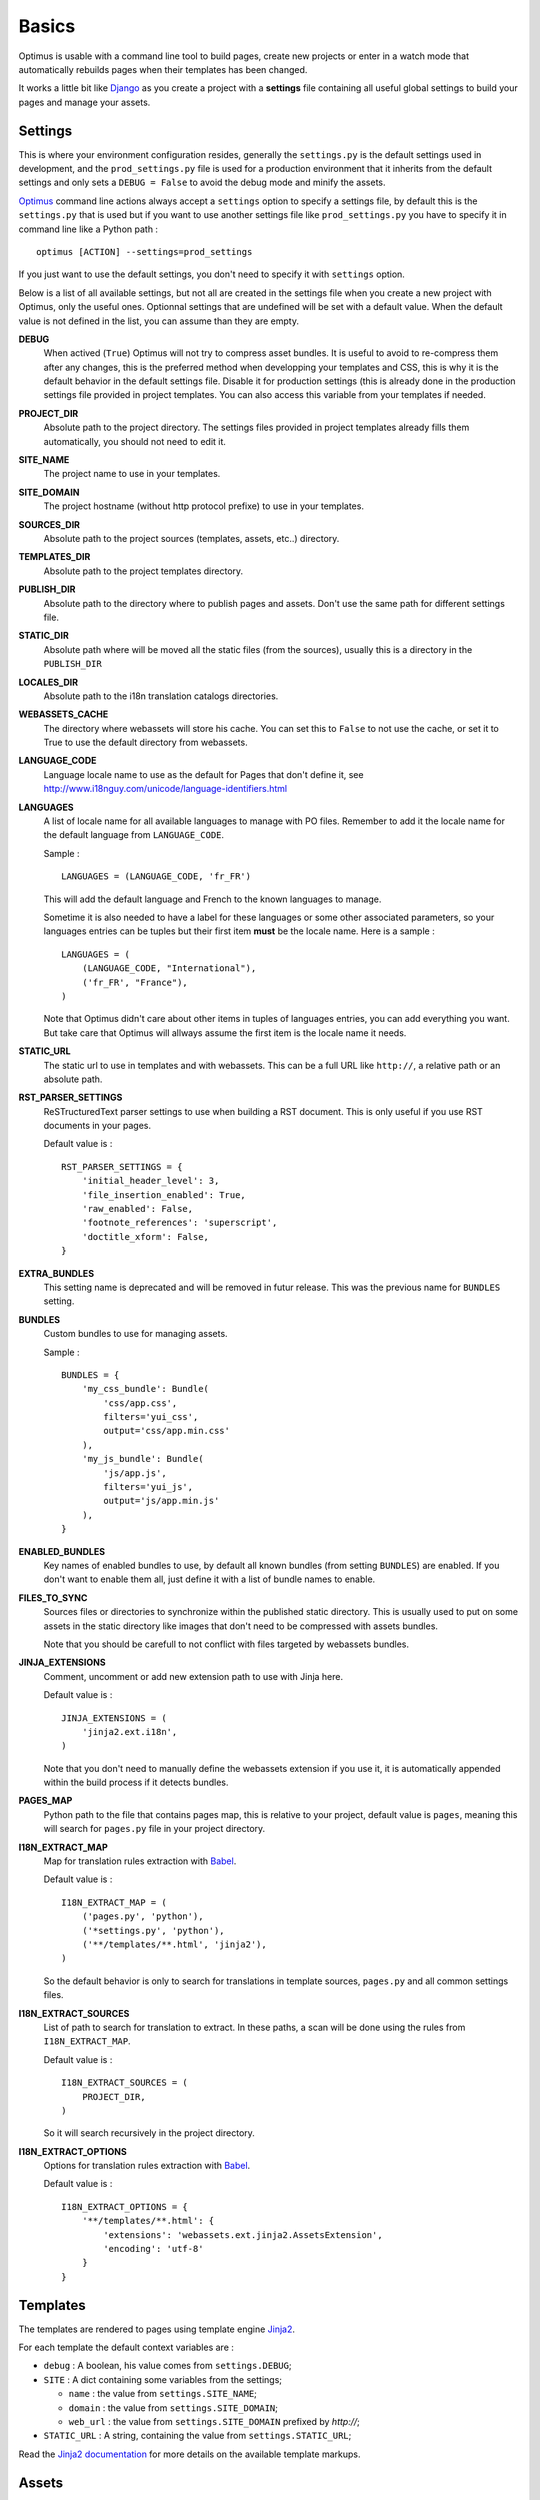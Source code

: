 .. _intro_basics:
.. _Django: http://www.djangoproject.com/
.. _Jinja2: http://jinja.pocoo.org/
.. _Jinja2 documentation: http://jinja.pocoo.org/docs/
.. _yui-compressor: http://developer.yahoo.com/yui/compressor/
.. _webassets: https://github.com/miracle2k/webassets
.. _webassets documentation: http://webassets.readthedocs.org/
.. _virtualenv: http://www.virtualenv.org/
.. _Babel: https://pypi.python.org/pypi/Babel
.. _Optimus: https://github.com/sveetch/Optimus

******
Basics
******

Optimus is usable with a command line tool to build pages, create new projects or enter in a watch mode that automatically rebuilds pages when their templates has been changed.

It works a little bit like `Django`_ as you create a project with a **settings** file containing all useful global settings to build your pages and manage your assets.

.. _basics-settings-label:

Settings
========

This is where your environment configuration resides, generally the ``settings.py`` is the default settings used in development, and the ``prod_settings.py`` file is used for a production environment that it inherits from the default settings and only sets a ``DEBUG = False`` to avoid the debug mode and minify the assets.

`Optimus`_ command line actions always accept a ``settings`` option to specify a settings file, by default this is the ``settings.py`` that is used but if you want to use another settings file like ``prod_settings.py`` you have to specify it in command line like a Python path : ::

    optimus [ACTION] --settings=prod_settings

If you just want to use the default settings, you don't need to specify it with ``settings`` option.

Below is a list of all available settings, but not all are created in the settings file when you create a new project with Optimus, only the useful ones. Optionnal settings that are undefined will be set with a default value. When the default value is not defined in the list, you can assume than they are empty.

**DEBUG**
    When actived (``True``) Optimus will not try to compress asset bundles. It is useful to avoid to re-compress them after any changes, this is the preferred method when developping your templates and CSS, this is why it is the default behavior in the default settings file. Disable it for production settings (this is already done in the production settings file provided in project templates. You can also access this variable from your templates if needed.
**PROJECT_DIR**
    Absolute path to the project directory. The settings files provided in project templates already fills them automatically, you should not need to edit it.
**SITE_NAME**
    The project name to use in your templates.
**SITE_DOMAIN**
    The project hostname (without http protocol prefixe) to use in your templates.
**SOURCES_DIR**
    Absolute path to the project sources (templates, assets, etc..) directory.
**TEMPLATES_DIR**
    Absolute path to the project templates directory.
**PUBLISH_DIR**
    Absolute path to the directory where to publish pages and assets. Don't use the same path for different settings file.
**STATIC_DIR**
    Absolute path where will be moved all the static files (from the sources), usually this is a directory in the ``PUBLISH_DIR``
**LOCALES_DIR**
    Absolute path to the i18n translation catalogs directories.
**WEBASSETS_CACHE**
    The directory where webassets will store his cache. You can set this to ``False`` to not use the cache, or set it to True to use the default directory from webassets.
**LANGUAGE_CODE**
    Language locale name to use as the default for Pages that don't define it, see http://www.i18nguy.com/unicode/language-identifiers.html
**LANGUAGES**
    A list of locale name for all available languages to manage with PO files. Remember to add it the locale name for the default language from ``LANGUAGE_CODE``.
    
    Sample : ::
    
        LANGUAGES = (LANGUAGE_CODE, 'fr_FR')
    
    This will add the default language and French to the known languages to manage.
    
    Sometime it is also needed to have a label for these languages or some other associated parameters, so your languages entries can be tuples but their first item **must** be the locale name. Here is a sample : ::
    
        LANGUAGES = (
            (LANGUAGE_CODE, "International"),
            ('fr_FR', "France"),
        )
    
    Note that Optimus didn't care about other items in tuples of languages entries, you can add everything you want. But take care that Optimus will allways assume the first item is the locale name it needs.
    
**STATIC_URL**
    The static url to use in templates and with webassets. This can be a full URL like ``http://``, a relative path or an absolute path.
**RST_PARSER_SETTINGS**
    ReSTructuredText parser settings to use when building a RST document. This is only useful if you use RST documents in your pages.
    
    Default value is : ::
    
        RST_PARSER_SETTINGS = {
            'initial_header_level': 3,
            'file_insertion_enabled': True,
            'raw_enabled': False,
            'footnote_references': 'superscript',
            'doctitle_xform': False,
        }
**EXTRA_BUNDLES**
    This setting name is deprecated and will be removed in futur release. This was the previous name for ``BUNDLES`` setting.
**BUNDLES**
    Custom bundles to use for managing assets.
    
    Sample : ::
    
        BUNDLES = {
            'my_css_bundle': Bundle(
                'css/app.css',
                filters='yui_css',
                output='css/app.min.css'
            ),
            'my_js_bundle': Bundle(
                'js/app.js',
                filters='yui_js',
                output='js/app.min.js'
            ),
        }
    
**ENABLED_BUNDLES**
    Key names of enabled bundles to use, by default all known bundles (from setting ``BUNDLES``) are enabled. If you don't want to enable them all, just define it with a list of bundle names to enable.
**FILES_TO_SYNC**
    Sources files or directories to synchronize within the published static directory. This is usually used to put on some assets in the static directory like images that don't need to be compressed with assets bundles.
    
    Note that you should be carefull to not conflict with files targeted by webassets bundles.
**JINJA_EXTENSIONS**
    Comment, uncomment or add new extension path to use with Jinja here.
    
    Default value is : ::
    
        JINJA_EXTENSIONS = (
            'jinja2.ext.i18n',
        )
        
    Note that you don't need to manually define the webassets extension if you use it, it is automatically appended within the build process if it detects bundles.
**PAGES_MAP**
    Python path to the file that contains pages map, this is relative to your project, default value is ``pages``, meaning this will search for ``pages.py`` file in your project directory.
**I18N_EXTRACT_MAP**
    Map for translation rules extraction with `Babel`_.
    
    Default value is : ::
    
        I18N_EXTRACT_MAP = (
            ('pages.py', 'python'),
            ('*settings.py', 'python'),
            ('**/templates/**.html', 'jinja2'),
        )
    
    So the default behavior is only to search for translations in template sources, ``pages.py`` and all common settings files.
**I18N_EXTRACT_SOURCES**
    List of path to search for translation to extract. In these paths, a scan will be done using the rules from ``I18N_EXTRACT_MAP``.
    
    Default value is : ::
    
        I18N_EXTRACT_SOURCES = (
            PROJECT_DIR,
        )
        
    So it will search recursively in the project directory.
**I18N_EXTRACT_OPTIONS**
    Options for translation rules extraction with `Babel`_.
    
    Default value is : ::
    
        I18N_EXTRACT_OPTIONS = {
            '**/templates/**.html': {
                'extensions': 'webassets.ext.jinja2.AssetsExtension',
                'encoding': 'utf-8'
            }
        }

.. _basics-templates-label:

Templates
=========

The templates are rendered to pages using template engine `Jinja2`_.

For each template the default context variables are :

* ``debug`` : A boolean, his value comes from ``settings.DEBUG``;
* ``SITE`` : A dict containing some variables from the settings;

  * ``name`` : the value from ``settings.SITE_NAME``;
  * ``domain`` : the value from ``settings.SITE_DOMAIN``;
  * ``web_url`` : the value from ``settings.SITE_DOMAIN`` prefixed by *http://*;

* ``STATIC_URL`` : A string, containing the value from ``settings.STATIC_URL``;

Read the `Jinja2 documentation`_ for more details on the available template markups.

.. _basics-assets-label:

Assets
======

You can simply put your assets where you want in the ``sources`` directory and add your assets directories in ``settings.FILES_TO_SYNC``, they will be copied to your build directory.

But with Optimus this is only required for *real* static assets like images. For CSS and Javascript you should manage them with `webassets`_ that is already installed with Optimus.

With `webassets`_ you manage your assets as **packages** named ``Bundle``, like a bundle for your main CSS, another for your IE CSS hacks/patchs and another for your Javascripts files. You will have to register your custom bundles in ``settings.BUNDLES`` and enable them in ``settings.ENABLED_BUNDLES``.

The benefit of `webassets`_ is that it can pre and post process all your assets. This is usually used to *minify* and pack multiple files in one final file. Read the `webassets documentation`_ for more details how to use this and to manage bundle assets in your templates.

.. _basics-pages-label:

Pages
=====

The pages to build are registred in a ``pages.py`` file in your project, it must contains a ``PAGES`` variable that is a list containing ``optimus.builder.pages.PageViewBase`` instances.

A default project created from the ``init`` (:ref:`usage-project-label`) command is already shipped with a ``pages.py`` containing some samples pages, you can change them, inherit them or add another to build various pages.


Page context
************

Default ``PageViewBase`` instance adds some variables to its template context (:ref:`basics-templates-label`) :

* **page_title** that contains the value of ``PageViewBase.title`` attribute;
* **page_destination** that contains the value of ``PageViewBase.destination`` attribute;
* **page_relative_position** that contains the relative path position from the destination file to the root of the publish directory;
* **page_lang** that contains the value of ``PageViewBase.page_lang`` attribute;
* **page_template_name** that contains the value of ``PageViewBase.template_name`` attribute;

See ``optimus.builder.pages`` to see more detail on how it works.

Defining your pages
*******************

There are three required arguments for a ``PageViewBase`` object :

**title**
    The title of your page, can be anything you want, it's just a context variable that you can use in your templates.
**destination**
    Destination file path where the page will be builded, the path is relative to the setting ``PUBLISH_DIR``. You can use multiple subdirectory levels if needed, the builder will create them if it does not allready exists.
**template_name**
    File path for the template to use, the path is relative to the setting ``TEMPLATES_DIR``.

The short way is like so : ::

    from optimus.builder.pages import PageViewBase
    # Enabled pages to build
    PAGES = [
        PageViewBase(title="My page", template_name="mypage.html", destination="mypage.html"),
    ]

But it is more likely you need to build more than one pages and generally you want to share some attributes like templates or title. So instead of directly using ``PageViewBase``, you should make your own page object like this : ::

    from optimus.builder.pages import PageViewBase

    class MyBasePage(PageViewBase):
        title = "My base page"
        template_name = "mypage.html"

    # Enabled pages to build
    PAGES = [
        MyBasePage(title="My index", destination="index.html"),
        MyBasePage(title="My Foo page", destination="foo.html"),
        MyBasePage(title="My Bar page", destination="bar.html"),
    ]


Extending PageViewBase
**********************

You can override some methods to add logic or change some behaviors in your ``PageViewBase`` object.

**PageViewBase.get_title**
    Set the ``page_title`` context variable.
**PageViewBase.get_destination**
    Set the ``page_destination`` context variable.
**PageViewBase.get_relative_position**
    Set the ``page_relative_position`` context variable.
**PageViewBase.get_lang**
    Set the ``page_lang`` context variable.
**PageViewBase.get_template_name**
    Set the ``page_template_name`` context variable.
**PageViewBase.get_context**
    Set the context page to add variables to expose in the templates. The method does not attempt any argument and return the context.
    
    To add a new variable ``foo`` in your context you may do it like this : ::
    
        class MyPage(PageViewBase):
            title = "My page"
            template_name = "mypage.html"
            destination = "mypage.html"
            
            def get_context(self):
                # This line set the default context from PageViewBase
                super(MyPage, self).get_context()
                # Add your new variables here
                self.context.update({
                    'foo': 'bar',
                })
                return self.context

.. _basics-translations-label:

Translations
============

Marked strings with the ``{% trans %}`` template tag in your templates (see `Jinja2 template documentation <http://jinja.pocoo.org/docs/templates/#i18n-in-templates>`_) will be translated from the page locale name and its associated translation catalog. They will be extracted and stored in catalog files where you will have to fill the translations. Then compile your catalog files and then, the page building will replace strings with the translation accordingly to the page language.

The recommended way is to use the Optimus command ``po`` see this in :ref:`usage-translations-label`.

.. _basics-translations-locale-label:

Pages language
**************

By default, Pages use a default locale language that is *en_US*, for each language you will need to make a page view with the wanted language. You can specify it in the **lang** page attribute, or in a ``lang`` argument when you instanciate your ``PageViewBase``.

Managing translation catalog with the raw way
*********************************************

The *raw* way is to directly use `Babel`_ command line tool, you will have many more option to manage your catalogs but you will have to use many different commands and paths.

Before building your internationalized Pages, you will have to create a messages catalog for each needed language. Put all your ``{% trans %}`` tags in your templates, then make a catalog from the extracted string.

To correctly extract all your strings to translate, `Babel`_ will need some rules to know what and where it should search. This is done in a `Babel mapping file <http://babel.pocoo.org/wiki/Documentation/0.9/messages.html#extraction-method-mapping-and-configuration>`_, generally as a ``babel.cfg`` in the root directory of your project.

At least, you will need the Jinja2 integration rule : ::

    [jinja2: sources/templates/**.html]
    encoding = utf-8
    extensions = webassets.ext.jinja2.AssetsExtension

The last line is needed if you use webassets tags ``{% assets %}...{% endassets %}`` in your templates, otherwise the extraction will fail. See the `Jinja2 integration documentation <http://jinja.pocoo.org/docs/integration/#babel-integration>`_ for more details.

Extracting first the reference POT file : ::

    pybabel extract -F babel.cfg -o locale/messages.pot .

Initialize the language files (repeat this for each needed language with his correct locale key) : ::

    pybabel init -l en_US -d locale -i locale/messages.pot

Compile all your language files : ::

    pybabel compile -f -d locale

Update them when you make changes in your template strings (after this, you'll need to re-compile them) : ::

    pybabel update -l en_US -d locale -i locale/messages.pot
